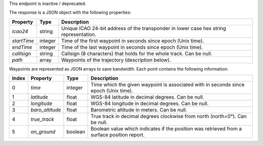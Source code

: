 This endpoint is inactive / deprecated.

The response is a JSON object with the following properties:

+----------------+-----------+------------------------------------------------------------------------+
| Property       | Type      | Description                                                            |
+================+===========+========================================================================+
| *icao24*       | string    | Unique ICAO 24-bit address of the transponder in lower case hex string |
|                |           | representation.                                                        |
+----------------+-----------+------------------------------------------------------------------------+
| *startTime*    | integer   | Time of the first waypoint in seconds since epoch (Unix time).         |
+----------------+-----------+------------------------------------------------------------------------+
| *endTime*      | integer   | Time of the last waypoint in seconds since epoch (Unix time).          |
+----------------+-----------+------------------------------------------------------------------------+
| *calllsign*    | string    | Callsign (8 characters) that holds for the whole track. Can be null.   |
+----------------+-----------+------------------------------------------------------------------------+
| *path*         | array     | Waypoints of the trajectory (description below).                       |
+----------------+-----------+------------------------------------------------------------------------+

Waypoints are represented as JSON arrays to save bandwidth. Each point contains the following
information:

+-------+-------------------+---------+------------------------------------------------------------------+
| Index | Property          | Type    | Description                                                      |
+=======+===================+=========+==================================================================+
| 0     | *time*            | integer | Time which the given waypoint is associated with in seconds since|
|       |                   |         | epoch (Unix time).                                               |
+-------+-------------------+---------+------------------------------------------------------------------+
| 1     | *latitude*        | float   | WGS-84 latitude in decimal degrees. Can be null.                 |
+-------+-------------------+---------+------------------------------------------------------------------+
| 2     | *longitude*       | float   | WGS-84 longitude in decimal degrees. Can be null.                |
+-------+-------------------+---------+------------------------------------------------------------------+
| 3     | *baro_altitude*   | float   | Barometric altitude in meters. Can be null.                      |
+-------+-------------------+---------+------------------------------------------------------------------+
| 4     | *true_track*      | float   | True track in decimal degrees clockwise from north (north=0°).   |
|       |                   |         | Can be null.                                                     |
+-------+-------------------+---------+------------------------------------------------------------------+
| 5     | *on_ground*       | boolean | Boolean value which indicates if the position was retrieved from |
|       |                   |         | a surface position report.                                       |
+-------+-------------------+---------+------------------------------------------------------------------+
